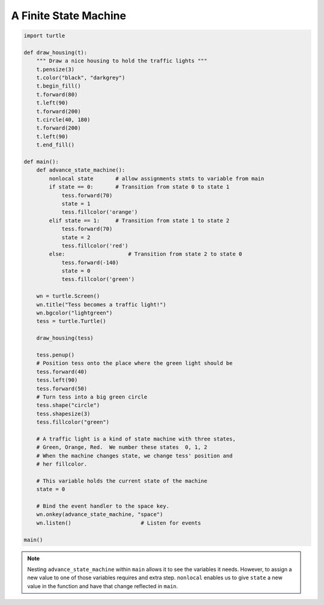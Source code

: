 ..  Copyright (C)  Brad Miller, David Ranum, Jeffrey Elkner, Peter Wentworth, Allen B. Downey, Chris
    Meyers, and Dario Mitchell.  Permission is granted to copy, distribute
    and/or modify this document under the terms of the GNU Free Documentation
    License, Version 1.3 or any later version published by the Free Software
    Foundation; with Invariant Sections being Forward, Prefaces, and
    Contributor List, no Front-Cover Texts, and no Back-Cover Texts.  A copy of
    the license is included in the section entitled "GNU Free Documentation
    License".

.. qnum::
   :prefix: gui-10-
   :start: 1


A Finite State Machine
======================


.. code-block:: python

    import turtle

    def draw_housing(t):
        """ Draw a nice housing to hold the traffic lights """
        t.pensize(3)
        t.color("black", "darkgrey")
        t.begin_fill()
        t.forward(80)
        t.left(90)
        t.forward(200)
        t.circle(40, 180)
        t.forward(200)
        t.left(90)
        t.end_fill()

    def main():
        def advance_state_machine():
            nonlocal state       # allow assignments stmts to variable from main
            if state == 0:       # Transition from state 0 to state 1
                tess.forward(70)
                state = 1
                tess.fillcolor('orange')
            elif state == 1:     # Transition from state 1 to state 2
                tess.forward(70)
                state = 2
                tess.fillcolor('red')
            else:                    # Transition from state 2 to state 0
                tess.forward(-140)
                state = 0
                tess.fillcolor('green')
            
        wn = turtle.Screen()
        wn.title("Tess becomes a traffic light!")
        wn.bgcolor("lightgreen")
        tess = turtle.Turtle()

        draw_housing(tess)

        tess.penup()
        # Position tess onto the place where the green light should be
        tess.forward(40)
        tess.left(90)
        tess.forward(50)
        # Turn tess into a big green circle
        tess.shape("circle")
        tess.shapesize(3)
        tess.fillcolor("green")

        # A traffic light is a kind of state machine with three states,
        # Green, Orange, Red.  We number these states  0, 1, 2
        # When the machine changes state, we change tess' position and
        # her fillcolor.

        # This variable holds the current state of the machine
        state = 0

        # Bind the event handler to the space key.
        wn.onkey(advance_state_machine, "space")
        wn.listen()                      # Listen for events

    main()

.. note::
   Nesting ``advance_state_machine`` within ``main`` allows it to see the variables it needs. However, 
   to assign a new value to one of those variables requires and extra step. ``nonlocal`` enables us 
   to give ``state`` a new value in the function and have that change reflected in ``main``.

